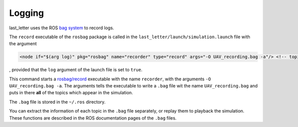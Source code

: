 Logging
=======

last_letter uses the ROS `bag system <http://wiki.ros.org/Bags>`_ to record logs.

The ``record`` executable of the ``rosbag`` package is called in the ``last_letter/launch/simulation.launch`` file with the argument

.. code-block:: xml

	<node if="$(arg log)" pkg="rosbag" name="recorder" type="record" args="-O UAV_recording.bag -a"/> <!-- topic activity recorder node -->

, provided that the ``log`` argument of the launch file is set to ``true``.

This command starts a `rosbag/record <http://wiki.ros.org/rosbag/Commandline#record>`_ executable with the name ``recorder``, with the arguments ``-O UAV_recording.bag -a``.
The arguments tells the executable to write a ``.bag`` file wit the name ``UAV_recording.bag`` and puts in there **all** of the topics which appear in the simulation.

The ``.bag`` file is stored in the ``~/.ros`` directory.

You can extract the information of each topic in the ``.bag`` file separately, or replay them to playback the simulation. These functions are described in the ROS documentation pages of the ``.bag`` files.
